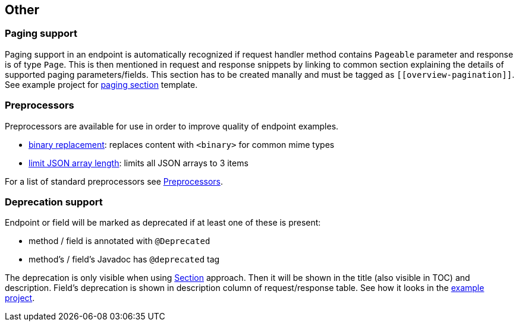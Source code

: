 :master-dir: https://github.com/ScaCap/spring-auto-restdocs/blob/master
:example-dir: {master-dir}/spring-auto-restdocs-example
:core-package: {master-dir}//spring-auto-restdocs-core/src/main/java/capital/scalable/restdocs
:restdocs-package: https://github.com/spring-projects/spring-restdocs/blob/master/spring-restdocs-core/src/main/java/org/springframework/restdocs

[[other]]
== Other

[[paging]]
=== Paging support

Paging support in an endpoint is automatically recognized if request handler method contains `Pageable` parameter
and response is of type `Page`. This is then mentioned in request and response snippets by linking
to common section explaining the details of supported paging parameters/fields.
This section has to be created manally and must be tagged as `\[[overview-pagination]]`.
See example project for link:{example-dir}/src/main/asciidoc/index.adoc#overview-pagination[paging section] template.

[[preprocessors]]
=== Preprocessors

Preprocessors are available for use in order to improve quality of endpoint examples.

- link:{core-package}/response/BinaryReplacementContentModifier.java[binary replacement]: replaces content with `<binary>` for common mime types
- link:{core-package}/response/ArrayLimitingJsonContentModifier.java[limit JSON array length]: limits all JSON arrays to 3 items

For a list of standard preprocessors see link:{restdocs-package}/operation/preprocess/Preprocessors.java[Preprocessors].

[[deprecation]]
=== Deprecation support

Endpoint or field will be marked as deprecated if at least one of these is present:

- method / field is annotated with `@Deprecated`
- method's / field's Javadoc has `@deprecated` tag

The deprecation is only visible when using <<snippets-section,Section>> approach. Then it will be shown in the title (also visible in
TOC) and description. Field's deprecation is shown in description column of request/response table.
See how it looks in the link:https://htmlpreview.github.io/?https://github.com/ScaCap/spring-auto-restdocs/blob/master/spring-auto-restdocs-example/generated-docs/index.html#resources-item-resource-test-clone-item[example project].
